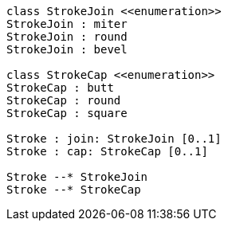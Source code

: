 // 
[plantuml, target=diagram-classes, format=png]
....
class StrokeJoin <<enumeration>>
StrokeJoin : miter
StrokeJoin : round
StrokeJoin : bevel

class StrokeCap <<enumeration>>
StrokeCap : butt
StrokeCap : round
StrokeCap : square

Stroke : join: StrokeJoin [0..1]
Stroke : cap: StrokeCap [0..1]

Stroke --* StrokeJoin
Stroke --* StrokeCap
....

